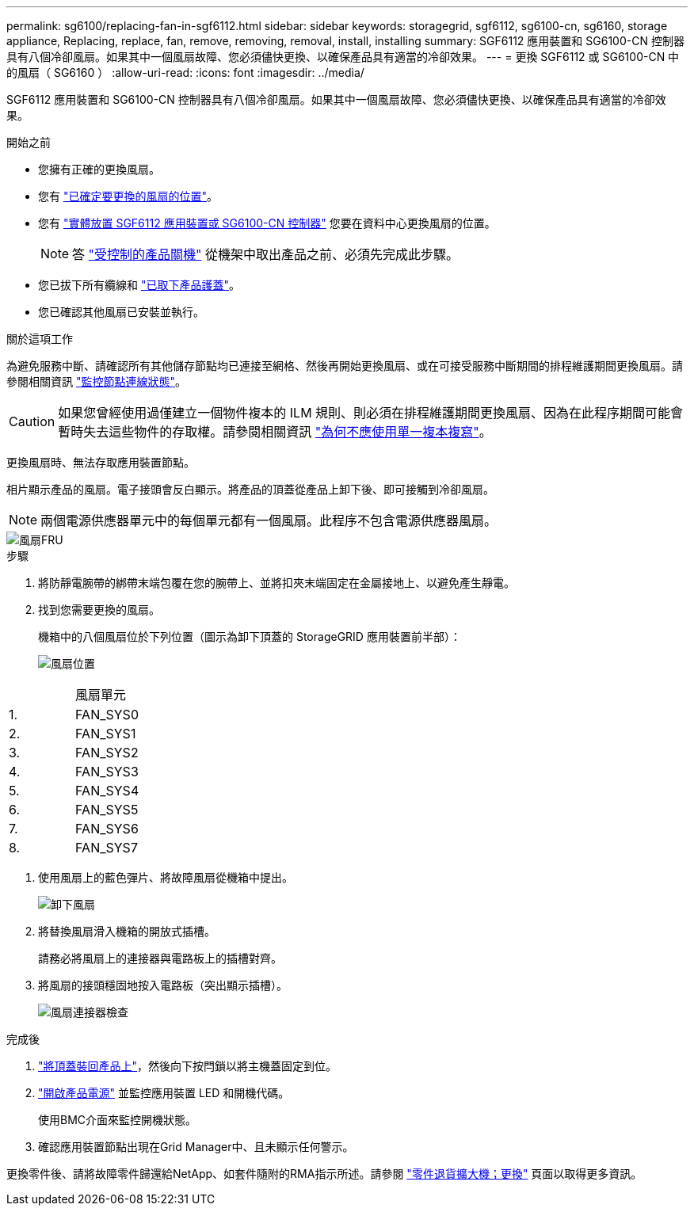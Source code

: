 ---
permalink: sg6100/replacing-fan-in-sgf6112.html 
sidebar: sidebar 
keywords: storagegrid, sgf6112, sg6100-cn, sg6160, storage appliance, Replacing, replace, fan, remove, removing, removal, install, installing 
summary: SGF6112 應用裝置和 SG6100-CN 控制器具有八個冷卻風扇。如果其中一個風扇故障、您必須儘快更換、以確保產品具有適當的冷卻效果。 
---
= 更換 SGF6112 或 SG6100-CN 中的風扇（ SG6160 ）
:allow-uri-read: 
:icons: font
:imagesdir: ../media/


[role="lead"]
SGF6112 應用裝置和 SG6100-CN 控制器具有八個冷卻風扇。如果其中一個風扇故障、您必須儘快更換、以確保產品具有適當的冷卻效果。

.開始之前
* 您擁有正確的更換風扇。
* 您有 link:verify-component-to-replace.html["已確定要更換的風扇的位置"]。
* 您有 link:locating-sgf6112-in-data-center.html["實體放置 SGF6112 應用裝置或 SG6100-CN 控制器"] 您要在資料中心更換風扇的位置。
+

NOTE: 答 link:power-sgf6112-off-on.html#shut-down-the-sgf6112-appliance["受控制的產品關機"] 從機架中取出產品之前、必須先完成此步驟。

* 您已拔下所有纜線和 link:reinstalling-sgf6112-cover.html["已取下產品護蓋"]。
* 您已確認其他風扇已安裝並執行。


.關於這項工作
為避免服務中斷、請確認所有其他儲存節點均已連接至網格、然後再開始更換風扇、或在可接受服務中斷期間的排程維護期間更換風扇。請參閱相關資訊 https://docs.netapp.com/us-en/storagegrid-118/monitor/monitoring-system-health.html#monitor-node-connection-states["監控節點連線狀態"^]。


CAUTION: 如果您曾經使用過僅建立一個物件複本的 ILM 規則、則必須在排程維護期間更換風扇、因為在此程序期間可能會暫時失去這些物件的存取權。請參閱相關資訊 https://docs.netapp.com/us-en/storagegrid-118/ilm/why-you-should-not-use-single-copy-replication.html["為何不應使用單一複本複寫"^]。

更換風扇時、無法存取應用裝置節點。

相片顯示產品的風扇。電子接頭會反白顯示。將產品的頂蓋從產品上卸下後、即可接觸到冷卻風扇。


NOTE: 兩個電源供應器單元中的每個單元都有一個風扇。此程序不包含電源供應器風扇。

image::../media/sgf6112_fan_fru.png[風扇FRU]

.步驟
. 將防靜電腕帶的綁帶末端包覆在您的腕帶上、並將扣夾末端固定在金屬接地上、以避免產生靜電。
. 找到您需要更換的風扇。
+
機箱中的八個風扇位於下列位置（圖示為卸下頂蓋的 StorageGRID 應用裝置前半部）：

+
image::../media/SGF6112-fan-locations.png[風扇位置]



|===


|  | 風扇單元 


 a| 
1.
 a| 
FAN_SYS0



 a| 
2.
 a| 
FAN_SYS1



 a| 
3.
 a| 
FAN_SYS2



 a| 
4.
 a| 
FAN_SYS3



 a| 
5.
 a| 
FAN_SYS4



 a| 
6.
 a| 
FAN_SYS5



 a| 
7.
 a| 
FAN_SYS6



 a| 
8.
 a| 
FAN_SYS7

|===
. 使用風扇上的藍色彈片、將故障風扇從機箱中提出。
+
image::../media/fan_removal.png[卸下風扇]

. 將替換風扇滑入機箱的開放式插槽。
+
請務必將風扇上的連接器與電路板上的插槽對齊。

. 將風扇的接頭穩固地按入電路板（突出顯示插槽）。
+
image::../media/sgf6112_fan_socket_check.png[風扇連接器檢查]



.完成後
. link:reinstalling-sgf6112-cover.html["將頂蓋裝回產品上"]，然後向下按閂鎖以將主機蓋固定到位。
. link:power-sgf6112-off-on.html["開啟產品電源"] 並監控應用裝置 LED 和開機代碼。
+
使用BMC介面來監控開機狀態。

. 確認應用裝置節點出現在Grid Manager中、且未顯示任何警示。


更換零件後、請將故障零件歸還給NetApp、如套件隨附的RMA指示所述。請參閱 https://mysupport.netapp.com/site/info/rma["零件退貨擴大機；更換"^] 頁面以取得更多資訊。
